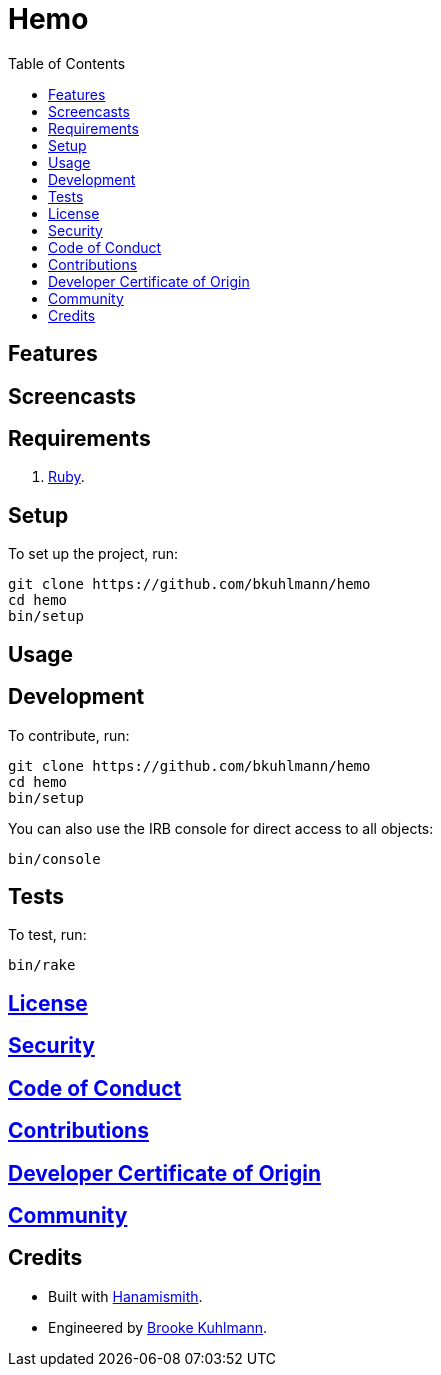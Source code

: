 :toc: macro
:toclevels: 5
:figure-caption!:

= Hemo

toc::[]

== Features

== Screencasts

== Requirements

. link:https://www.ruby-lang.org[Ruby].

== Setup

To set up the project, run:

[source,bash]
----
git clone https://github.com/bkuhlmann/hemo
cd hemo
bin/setup
----

== Usage

== Development

To contribute, run:

[source,bash]
----
git clone https://github.com/bkuhlmann/hemo
cd hemo
bin/setup
----

You can also use the IRB console for direct access to all objects:

[source,bash]
----
bin/console
----

== Tests

To test, run:

[source,bash]
----
bin/rake
----

== link:https://alchemists.io/policies/license[License]

== link:https://alchemists.io/policies/security[Security]

== link:https://alchemists.io/policies/code_of_conduct[Code of Conduct]

== link:https://alchemists.io/policies/contributions[Contributions]

== link:https://alchemists.io/policies/developer_certificate_of_origin[Developer Certificate of Origin]

== link:https://alchemists.io/community[Community]

== Credits

* Built with link:https://alchemists.io/projects/hanamismith[Hanamismith].
* Engineered by link:https://alchemists.io/team/brooke_kuhlmann[Brooke Kuhlmann].
